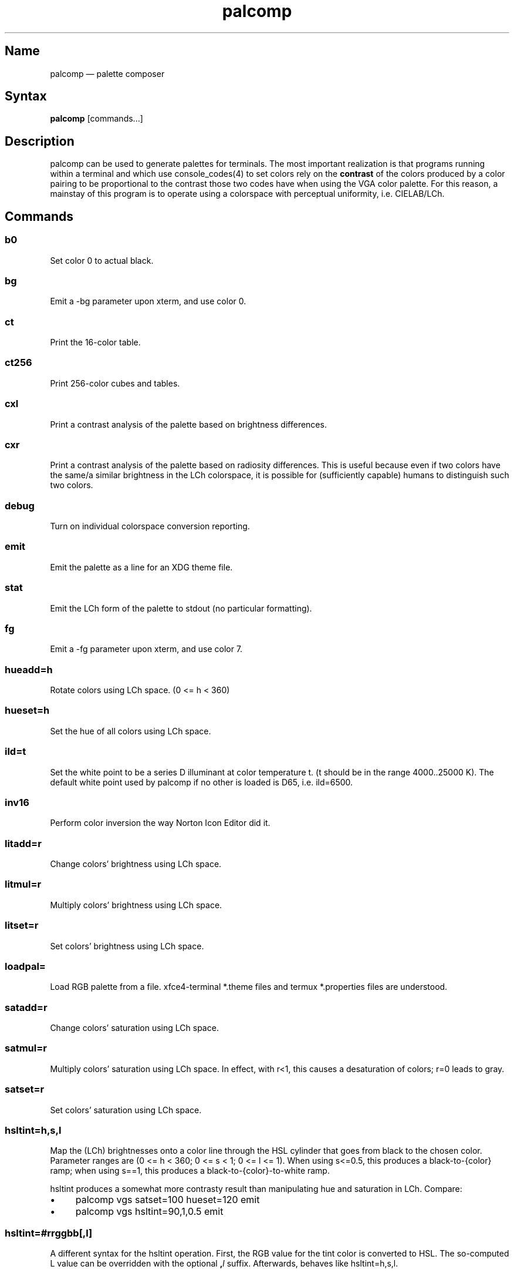 .TH palcomp 1 "2022-10-23" "hxtools" "hxtools"
.SH Name
palcomp \(em palette composer
.SH Syntax
\fBpalcomp\fP [commands...]
.SH Description
palcomp can be used to generate palettes for terminals. The most important
realization is that programs running within a terminal and which use
console_codes(4) to set colors rely on the \fBcontrast\fP of the colors
produced by a color pairing to be proportional to the contrast those two codes
have when using the VGA color palette. For this reason, a mainstay of this
program is to operate using a colorspace with perceptual uniformity, i.e.
CIELAB/LCh.
.SH Commands
.SS b0
Set color 0 to actual black.
.SS bg
Emit a -bg parameter upon xterm, and use color 0.
.SS ct
Print the 16-color table.
.SS ct256
Print 256-color cubes and tables.
.SS cxl
Print a contrast analysis of the palette based on brightness differences.
.SS cxr
Print a contrast analysis of the palette based on radiosity differences. This
is useful because even if two colors have the same/a similar brightness in the
LCh colorspace, it is possible for (sufficiently capable) humans to distinguish
such two colors.
.SS debug
Turn on individual colorspace conversion reporting.
.SS emit
Emit the palette as a line for an XDG theme file.
.SS stat
Emit the LCh form of the palette to stdout (no particular formatting).
.SS fg
Emit a -fg parameter upon xterm, and use color 7.
.SS hueadd=h
Rotate colors using LCh space. (0 <= h < 360)
.SS hueset=h
Set the hue of all colors using LCh space.
.SS ild=t
Set the white point to be a series D illuminant at color temperature t. (t
should be in the range 4000..25000 K). The default white point used by palcomp
if no other is loaded is D65, i.e. ild=6500.
.SS inv16
Perform color inversion the way Norton Icon Editor did it.
.SS litadd=r
Change colors' brightness using LCh space.
.SS litmul=r
Multiply colors' brightness using LCh space.
.SS litset=r
Set colors' brightness using LCh space.
.SS loadpal=
Load RGB palette from a file. xfce4-terminal *.theme files and termux
*.properties files are understood.
.SS satadd=r
Change colors' saturation using LCh space.
.SS satmul=r
Multiply colors' saturation using LCh space. In effect, with r<1, this causes a
desaturation of colors; r=0 leads to gray.
.SS satset=r
Set colors' saturation using LCh space.
.SS hsltint=h,s,l
Map the (LCh) brightnesses onto a color line through the HSL cylinder that goes
from black to the chosen color. Parameter ranges are (0 <= h < 360; 0 <= s < 1;
0 <= l <= 1). When using s<=0.5, this produces a black-to-{color} ramp; when
using s==1, this produces a black-to-{color}-to-white ramp.
.PP
hsltint produces a somewhat more contrasty result than manipulating hue and
saturation in LCh. Compare:
.IP \(bu 4
palcomp vgs satset=100 hueset=120 emit
.IP \(bu 4
palcomp vgs hsltint=90,1,0.5 emit
.SS hsltint=#rrggbb[,l]
A different syntax for the hsltint operation. First, the RGB value for the tint
color is converted to HSL. The so-computed L value can be overridden with the
optional \fB,\fP\fIl\fP suffix. Afterwards, behaves like hsltint=h,s,l.
.SS lchtint=h,s,l
.SS lchtint=#rrggbb[,l]
Replace the LCh hue and saturation by the base color given in HSL or RGB. The
LCh L value is retained as-is.
.SS loeq=b,g
Equalize (equal-space) the brightnesses of the palette's low-intensity colors
plus darkgray. The b parameter (0 <= b <= g) specifies the mandatory offset
from the darkest to 2nd darkest color \(em often this is black to blue. The g
parameter (b <= g <= 100) specifies the lightness that gray is to use. If g is
absent, uses g=8/9. If b is absent, uses b=1/9.
.SS vga
Loads the standard VGA palette.
.SS vgs
Loads a full-saturated VGA palette.
.SS win
Loads the standard Windows palette.
.SS xterm
Emit the palette as xterm command line options. Use e.g. `xterm $(palcomp
vga hueset=120 xterm)` to utilize.
.SH Examples
.PP
Amber tint via LCh color space:
.IP \(bu 4
palcomp vgs lchtint=#95ef1d b0 emit
.PP
Black-to-green ramp (tint via HSL color space):
.IP \(bu 4
palcomp vgs hsltint=120,1,0.5 emit
.IP \(bu 4
palcomp vgs hsltint=#00ff00 emit
.PP
Black-to-green-white ramp (tint via HSL color space):
.IP \(bu 4
palcomp vgs hsltint=120,1,1 emit
.IP \(bu 4
palcomp vgs hsltint=#00ff00,1 emit
.SH Caveats
Lightness in LCh space behaves a bit counterintuitive. When (saturation) c>0,
then L=0 does not mean black, e.g.:
.nf
$ palcomp vgs lchtint=#0000ff stat
{-0.000000,131.208094,301.364692}
...
ColorPalette=#0000a9;...
.fi
.PP
As a consequence, one needs to manipulate (shift and stretch) the L channel
values more after lchtint, for example by using litadd and litmul commands:
.IP \(bu 4
palcomp vgs lchtint=#0000ff litadd=-42 litmul=1.74 stat emit
.IP \(bu 4
palcomp vgs lchtint=#0080ff litadd=-25 litmul=1.49 stat emit
.PP
Stretching the brightness this way has the side-effect that all colors get a
bit darker, which may be undesirable. Instead of combining a tint with litadd
and litmul, I can recommend to force color 0 to black using the b0 command.
.SH See also
\fBhxtools\fP(7)
